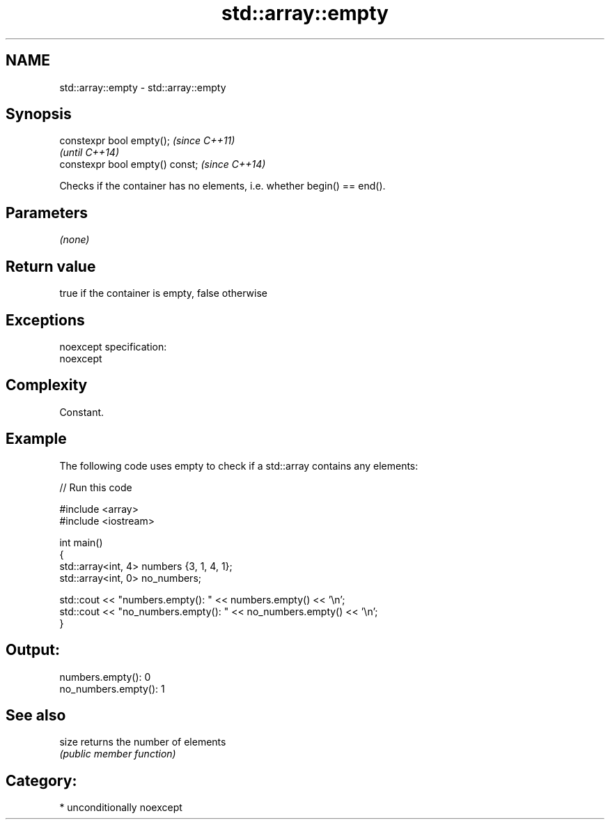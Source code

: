 .TH std::array::empty 3 "2017.04.02" "http://cppreference.com" "C++ Standard Libary"
.SH NAME
std::array::empty \- std::array::empty

.SH Synopsis
   constexpr bool empty();        \fI(since C++11)\fP
                                  \fI(until C++14)\fP
   constexpr bool empty() const;  \fI(since C++14)\fP

   Checks if the container has no elements, i.e. whether begin() == end().

.SH Parameters

   \fI(none)\fP

.SH Return value

   true if the container is empty, false otherwise

.SH Exceptions

   noexcept specification:  
   noexcept
     

.SH Complexity

   Constant.

.SH Example

   

   The following code uses empty to check if a std::array contains any elements:

   
// Run this code

 #include <array>
 #include <iostream>
  
 int main()
 {
     std::array<int, 4> numbers {3, 1, 4, 1};
     std::array<int, 0> no_numbers;
  
     std::cout << "numbers.empty(): " << numbers.empty() << '\\n';
     std::cout << "no_numbers.empty(): " << no_numbers.empty() << '\\n';
 }

.SH Output:

 numbers.empty(): 0
 no_numbers.empty(): 1

.SH See also

   size returns the number of elements
        \fI(public member function)\fP 

.SH Category:

     * unconditionally noexcept
